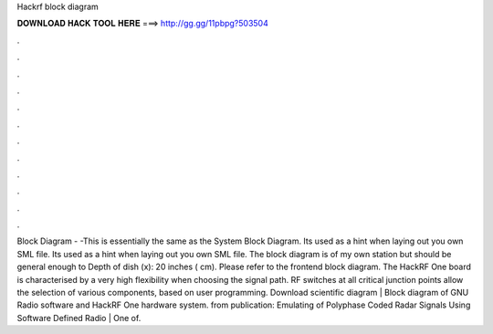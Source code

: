 Hackrf block diagram

𝐃𝐎𝐖𝐍𝐋𝐎𝐀𝐃 𝐇𝐀𝐂𝐊 𝐓𝐎𝐎𝐋 𝐇𝐄𝐑𝐄 ===> http://gg.gg/11pbpg?503504

.

.

.

.

.

.

.

.

.

.

.

.

Block Diagram - -This is essentially the same as the System Block Diagram. Its used as a hint when laying out you own SML file. Its used as a hint when laying out you own SML file. The block diagram is of my own station but should be general enough to Depth of dish (x): 20 inches ( cm). Please refer to the frontend block diagram. The HackRF One board is characterised by a very high flexibility when choosing the signal path. RF switches at all critical junction points allow the selection of various components, based on user programming. Download scientific diagram | Block diagram of GNU Radio software and HackRF One hardware system. from publication: Emulating of Polyphase Coded Radar Signals Using Software Defined Radio | One of.